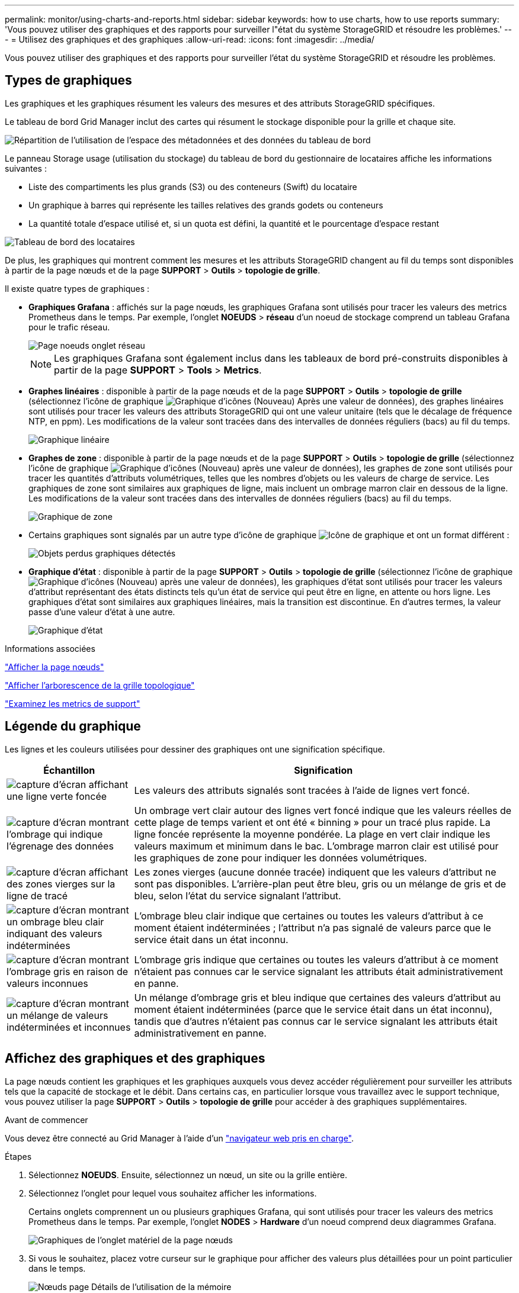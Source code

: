 ---
permalink: monitor/using-charts-and-reports.html 
sidebar: sidebar 
keywords: how to use charts, how to use reports 
summary: 'Vous pouvez utiliser des graphiques et des rapports pour surveiller l"état du système StorageGRID et résoudre les problèmes.' 
---
= Utilisez des graphiques et des graphiques
:allow-uri-read: 
:icons: font
:imagesdir: ../media/


[role="lead"]
Vous pouvez utiliser des graphiques et des rapports pour surveiller l'état du système StorageGRID et résoudre les problèmes.



== Types de graphiques

Les graphiques et les graphiques résument les valeurs des mesures et des attributs StorageGRID spécifiques.

Le tableau de bord Grid Manager inclut des cartes qui résument le stockage disponible pour la grille et chaque site.

image::../media/dashboard_data_and_metadata_space_usage_breakdown.png[Répartition de l'utilisation de l'espace des métadonnées et des données du tableau de bord]

Le panneau Storage usage (utilisation du stockage) du tableau de bord du gestionnaire de locataires affiche les informations suivantes :

* Liste des compartiments les plus grands (S3) ou des conteneurs (Swift) du locataire
* Un graphique à barres qui représente les tailles relatives des grands godets ou conteneurs
* La quantité totale d'espace utilisé et, si un quota est défini, la quantité et le pourcentage d'espace restant


image::../media/tenant_dashboard_with_buckets.png[Tableau de bord des locataires]

De plus, les graphiques qui montrent comment les mesures et les attributs StorageGRID changent au fil du temps sont disponibles à partir de la page nœuds et de la page *SUPPORT* > *Outils* > *topologie de grille*.

Il existe quatre types de graphiques :

* *Graphiques Grafana* : affichés sur la page nœuds, les graphiques Grafana sont utilisés pour tracer les valeurs des metrics Prometheus dans le temps. Par exemple, l'onglet *NOEUDS* > *réseau* d'un noeud de stockage comprend un tableau Grafana pour le trafic réseau.
+
image::../media/nodes_page_network_tab.png[Page noeuds onglet réseau]

+

NOTE: Les graphiques Grafana sont également inclus dans les tableaux de bord pré-construits disponibles à partir de la page *SUPPORT* > *Tools* > *Metrics*.

* *Graphes linéaires* : disponible à partir de la page nœuds et de la page *SUPPORT* > *Outils* > *topologie de grille* (sélectionnez l'icône de graphique image:../media/icon_chart_new_for_11_5.png["Graphique d'icônes (Nouveau)"] Après une valeur de données), des graphes linéaires sont utilisés pour tracer les valeurs des attributs StorageGRID qui ont une valeur unitaire (tels que le décalage de fréquence NTP, en ppm). Les modifications de la valeur sont tracées dans des intervalles de données réguliers (bacs) au fil du temps.
+
image::../media/line_graph.gif[Graphique linéaire]

* *Graphes de zone* : disponible à partir de la page nœuds et de la page *SUPPORT* > *Outils* > *topologie de grille* (sélectionnez l'icône de graphique image:../media/icon_chart_new_for_11_5.png["Graphique d'icônes (Nouveau)"] après une valeur de données), les graphes de zone sont utilisés pour tracer les quantités d'attributs volumétriques, telles que les nombres d'objets ou les valeurs de charge de service. Les graphiques de zone sont similaires aux graphiques de ligne, mais incluent un ombrage marron clair en dessous de la ligne. Les modifications de la valeur sont tracées dans des intervalles de données réguliers (bacs) au fil du temps.
+
image::../media/area_graph.gif[Graphique de zone]

* Certains graphiques sont signalés par un autre type d'icône de graphique image:../media/icon_chart_new_for_11_5.png["Icône de graphique"] et ont un format différent :
+
image::../media/charts_lost_object_detected.png[Objets perdus graphiques détectés]

* *Graphique d'état* : disponible à partir de la page *SUPPORT* > *Outils* > *topologie de grille* (sélectionnez l'icône de graphique image:../media/icon_chart_new_for_11_5.png["Graphique d'icônes (Nouveau)"] après une valeur de données), les graphiques d'état sont utilisés pour tracer les valeurs d'attribut représentant des états distincts tels qu'un état de service qui peut être en ligne, en attente ou hors ligne. Les graphiques d'état sont similaires aux graphiques linéaires, mais la transition est discontinue. En d'autres termes, la valeur passe d'une valeur d'état à une autre.
+
image::../media/state_graph.gif[Graphique d'état]



.Informations associées
link:viewing-nodes-page.html["Afficher la page nœuds"]

link:viewing-grid-topology-tree.html["Afficher l'arborescence de la grille topologique"]

link:reviewing-support-metrics.html["Examinez les metrics de support"]



== Légende du graphique

Les lignes et les couleurs utilisées pour dessiner des graphiques ont une signification spécifique.

[cols="1a,3a"]
|===
| Échantillon | Signification 


 a| 
image:../media/dark_green_chart_line.gif["capture d'écran affichant une ligne verte foncée"]
 a| 
Les valeurs des attributs signalés sont tracées à l'aide de lignes vert foncé.



 a| 
image:../media/light_green_chart_line.gif["capture d'écran montrant l'ombrage qui indique l'égrenage des données"]
 a| 
Un ombrage vert clair autour des lignes vert foncé indique que les valeurs réelles de cette plage de temps varient et ont été « binning » pour un tracé plus rapide. La ligne foncée représente la moyenne pondérée. La plage en vert clair indique les valeurs maximum et minimum dans le bac. L'ombrage marron clair est utilisé pour les graphiques de zone pour indiquer les données volumétriques.



 a| 
image:../media/no_data_plotted_chart.gif["capture d'écran affichant des zones vierges sur la ligne de tracé"]
 a| 
Les zones vierges (aucune donnée tracée) indiquent que les valeurs d'attribut ne sont pas disponibles. L'arrière-plan peut être bleu, gris ou un mélange de gris et de bleu, selon l'état du service signalant l'attribut.



 a| 
image:../media/light_blue_chart_shading.gif["capture d'écran montrant un ombrage bleu clair indiquant des valeurs indéterminées"]
 a| 
L'ombrage bleu clair indique que certaines ou toutes les valeurs d'attribut à ce moment étaient indéterminées ; l'attribut n'a pas signalé de valeurs parce que le service était dans un état inconnu.



 a| 
image:../media/gray_chart_shading.gif["capture d'écran montrant l'ombrage gris en raison de valeurs inconnues"]
 a| 
L'ombrage gris indique que certaines ou toutes les valeurs d'attribut à ce moment n'étaient pas connues car le service signalant les attributs était administrativement en panne.



 a| 
image:../media/gray_blue_chart_shading.gif["capture d'écran montrant un mélange de valeurs indéterminées et inconnues"]
 a| 
Un mélange d'ombrage gris et bleu indique que certaines des valeurs d'attribut au moment étaient indéterminées (parce que le service était dans un état inconnu), tandis que d'autres n'étaient pas connus car le service signalant les attributs était administrativement en panne.

|===


== Affichez des graphiques et des graphiques

La page nœuds contient les graphiques et les graphiques auxquels vous devez accéder régulièrement pour surveiller les attributs tels que la capacité de stockage et le débit. Dans certains cas, en particulier lorsque vous travaillez avec le support technique, vous pouvez utiliser la page *SUPPORT* > *Outils* > *topologie de grille* pour accéder à des graphiques supplémentaires.

.Avant de commencer
Vous devez être connecté au Grid Manager à l'aide d'un link:../admin/web-browser-requirements.html["navigateur web pris en charge"].

.Étapes
. Sélectionnez *NOEUDS*. Ensuite, sélectionnez un nœud, un site ou la grille entière.
. Sélectionnez l'onglet pour lequel vous souhaitez afficher les informations.
+
Certains onglets comprennent un ou plusieurs graphiques Grafana, qui sont utilisés pour tracer les valeurs des metrics Prometheus dans le temps. Par exemple, l'onglet *NODES* > *Hardware* d'un noeud comprend deux diagrammes Grafana.

+
image::../media/nodes_page_hardware_tab_graphs.png[Graphiques de l'onglet matériel de la page nœuds]

. Si vous le souhaitez, placez votre curseur sur le graphique pour afficher des valeurs plus détaillées pour un point particulier dans le temps.
+
image::../media/nodes_page_memory_usage_details.png[Nœuds page Détails de l'utilisation de la mémoire]

. Si nécessaire, vous pouvez souvent afficher un graphique pour un attribut ou une mesure spécifique. Dans le tableau de la page nœuds, sélectionnez l'icône du graphique image:../media/icon_chart_new_for_11_5.png["Icône de graphique"] à droite du nom de l'attribut.
+

NOTE: Les graphiques ne sont pas disponibles pour toutes les mesures et tous les attributs.

+
*Exemple 1* : dans l'onglet objets d'un noeud de stockage, vous pouvez sélectionner l'icône du graphique image:../media/icon_chart_new_for_11_5.png["Icône de graphique"] Pour afficher le nombre total de requêtes de stockage de métadonnées réussies pour le noeud de stockage.

+
image::../media/nodes_page_objects_successful_metadata_queries.png[Requêtes de métadonnées réussies]

+
image::../media/nodes_page-objects_chart_successful_metadata_queries.png[Diagrammes requêtes de métadonnées réussies]

+
*Exemple 2* : dans l'onglet objets d'un noeud de stockage, vous pouvez sélectionner l'icône du graphique image:../media/icon_chart_new_for_11_5.png["Icône de graphique"] Pour afficher le graphique Grafana du nombre d'objets perdus détectés au fil du temps.

+
image::../media/object_count_table.png[Tableau nombre d'objets]

+
image::../media/charts_lost_object_detected.png[Objets perdus graphiques détectés]

. Pour afficher les graphiques des attributs qui ne sont pas affichés sur la page nœud, sélectionnez *SUPPORT* > *Outils* > *topologie de grille*.
. Sélectionnez *_grid node_* > *_component ou service_* > *Présentation* > *main*.
+
image::../media/nms_chart.gif[capture d'écran décrite par le texte environnant]

. Sélectionnez l'icône du graphique image:../media/icon_chart_new_for_11_5.png["Icône de graphique"] à côté de l'attribut.
+
L'affichage passe automatiquement à la page *Rapports* > *graphiques*. Le graphique affiche les données de l'attribut au cours du dernier jour.





== Générer des graphiques

Les graphiques affichent une représentation graphique des valeurs de données d'attribut. Vous pouvez générer des rapports sur un site de data Center, un nœud grid, un composant ou un service.

.Avant de commencer
* Vous devez être connecté au Grid Manager à l'aide d'un link:../admin/web-browser-requirements.html["navigateur web pris en charge"].
* Vous devez disposer d'autorisations d'accès spécifiques.


.Étapes
. Sélectionnez *SUPPORT* > *Outils* > *topologie de grille*.
. Sélectionnez *_grid node_* > *_component ou service_* > *Rapports* > *diagrammes*.
. Sélectionnez l'attribut à rapporter dans la liste déroulante *attribut*.
. Pour forcer l'axe y à commencer à zéro, décochez la case *mise à l'échelle verticale*.
. Pour afficher les valeurs avec une précision maximale, cochez la case *données brutes* ou pour arrondir les valeurs à un maximum de trois décimales (par exemple, pour les attributs signalés en pourcentage), décochez la case *données brutes*.
. Sélectionnez la période à laquelle effectuer le rapport dans la liste déroulante *requête rapide*.
+
Sélectionnez l'option requête personnalisée pour sélectionner une plage de temps spécifique.

+
Le graphique apparaît après quelques instants. Prévoir plusieurs minutes pour la totalisation de longues plages de temps.

. Si vous avez sélectionné requête personnalisée, personnalisez la période de temps du graphique en saisissant *Date de début* et *Date de fin*.
+
Utiliser le format `_YYYY/MM/DDHH:MM:SS_` en heure locale. Des zéros non significatifs sont nécessaires pour correspondre au format. Par exemple, la validation a échoué dans 2017/4/6 7:30:00. Le format correct est: 2017/04/06 07:30:00.

. Sélectionnez *mettre à jour*.
+
Un graphique est généré après quelques secondes. Prévoir plusieurs minutes pour la totalisation de longues plages de temps. En fonction de la durée définie pour la requête, un rapport texte brut ou texte agrégé s'affiche.


